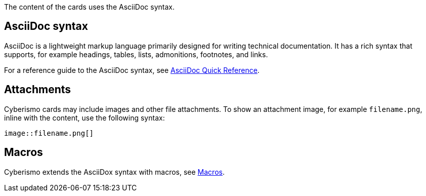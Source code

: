 The content of the cards uses the AsciiDoc syntax. 

== AsciiDoc syntax

AsciiDoc is a lightweight markup language primarily designed for writing technical documentation. It has a rich syntax that supports, for example headings, tables, lists, admonitions, footnotes, and links. 

For a reference guide to the AsciiDoc syntax, see https://docs.asciidoctor.org/asciidoc/latest/syntax-quick-reference/[AsciiDoc Quick Reference].

== Attachments

Cyberismo cards may include images and other file attachments. To show an attachment image, for example ``filename.png``, inline with the content, use the following syntax:

  image::filename.png[]

== Macros

Cyberismo extends the AsciiDox syntax with macros, see xref:docs_4acar03y.adoc[Macros].
